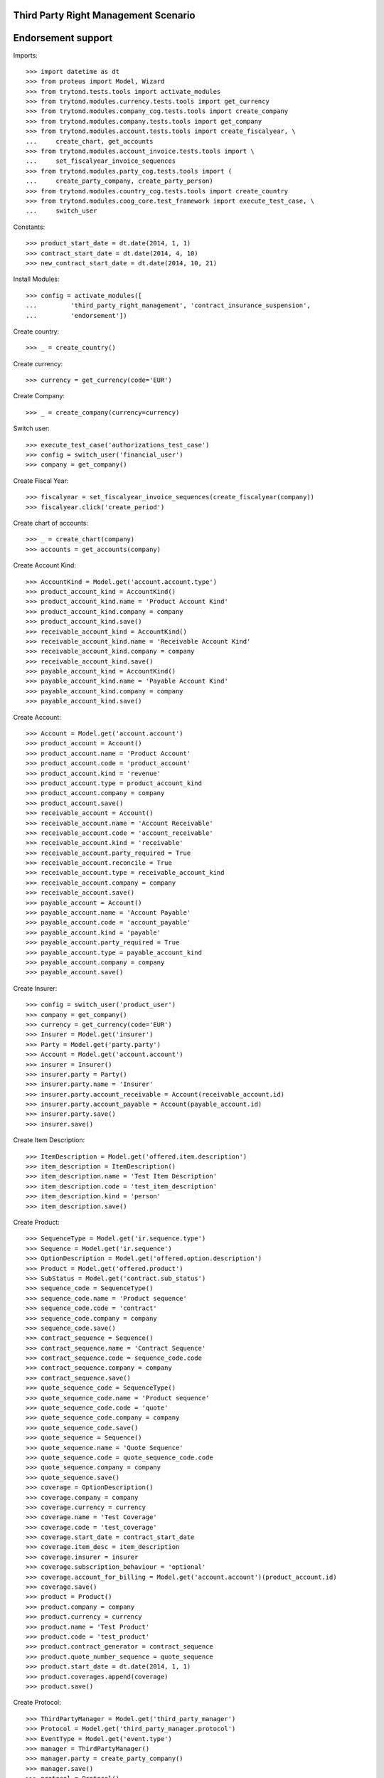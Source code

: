 ======================================
Third Party Right Management Scenario
======================================
====================
Endorsement support
====================

Imports::

    >>> import datetime as dt
    >>> from proteus import Model, Wizard
    >>> from trytond.tests.tools import activate_modules
    >>> from trytond.modules.currency.tests.tools import get_currency
    >>> from trytond.modules.company_cog.tests.tools import create_company
    >>> from trytond.modules.company.tests.tools import get_company
    >>> from trytond.modules.account.tests.tools import create_fiscalyear, \
    ...     create_chart, get_accounts
    >>> from trytond.modules.account_invoice.tests.tools import \
    ...     set_fiscalyear_invoice_sequences
    >>> from trytond.modules.party_cog.tests.tools import (
    ...     create_party_company, create_party_person)
    >>> from trytond.modules.country_cog.tests.tools import create_country
    >>> from trytond.modules.coog_core.test_framework import execute_test_case, \
    ...     switch_user

Constants::

    >>> product_start_date = dt.date(2014, 1, 1)
    >>> contract_start_date = dt.date(2014, 4, 10)
    >>> new_contract_start_date = dt.date(2014, 10, 21)

Install Modules::

    >>> config = activate_modules([
    ...         'third_party_right_management', 'contract_insurance_suspension',
    ...         'endorsement'])

Create country::

    >>> _ = create_country()

Create currency::

    >>> currency = get_currency(code='EUR')

Create Company::

    >>> _ = create_company(currency=currency)

Switch user::

    >>> execute_test_case('authorizations_test_case')
    >>> config = switch_user('financial_user')
    >>> company = get_company()

Create Fiscal Year::

    >>> fiscalyear = set_fiscalyear_invoice_sequences(create_fiscalyear(company))
    >>> fiscalyear.click('create_period')

Create chart of accounts::

    >>> _ = create_chart(company)
    >>> accounts = get_accounts(company)

Create Account Kind::

    >>> AccountKind = Model.get('account.account.type')
    >>> product_account_kind = AccountKind()
    >>> product_account_kind.name = 'Product Account Kind'
    >>> product_account_kind.company = company
    >>> product_account_kind.save()
    >>> receivable_account_kind = AccountKind()
    >>> receivable_account_kind.name = 'Receivable Account Kind'
    >>> receivable_account_kind.company = company
    >>> receivable_account_kind.save()
    >>> payable_account_kind = AccountKind()
    >>> payable_account_kind.name = 'Payable Account Kind'
    >>> payable_account_kind.company = company
    >>> payable_account_kind.save()

Create Account::

    >>> Account = Model.get('account.account')
    >>> product_account = Account()
    >>> product_account.name = 'Product Account'
    >>> product_account.code = 'product_account'
    >>> product_account.kind = 'revenue'
    >>> product_account.type = product_account_kind
    >>> product_account.company = company
    >>> product_account.save()
    >>> receivable_account = Account()
    >>> receivable_account.name = 'Account Receivable'
    >>> receivable_account.code = 'account_receivable'
    >>> receivable_account.kind = 'receivable'
    >>> receivable_account.party_required = True
    >>> receivable_account.reconcile = True
    >>> receivable_account.type = receivable_account_kind
    >>> receivable_account.company = company
    >>> receivable_account.save()
    >>> payable_account = Account()
    >>> payable_account.name = 'Account Payable'
    >>> payable_account.code = 'account_payable'
    >>> payable_account.kind = 'payable'
    >>> payable_account.party_required = True
    >>> payable_account.type = payable_account_kind
    >>> payable_account.company = company
    >>> payable_account.save()

Create Insurer::

    >>> config = switch_user('product_user')
    >>> company = get_company()
    >>> currency = get_currency(code='EUR')
    >>> Insurer = Model.get('insurer')
    >>> Party = Model.get('party.party')
    >>> Account = Model.get('account.account')
    >>> insurer = Insurer()
    >>> insurer.party = Party()
    >>> insurer.party.name = 'Insurer'
    >>> insurer.party.account_receivable = Account(receivable_account.id)
    >>> insurer.party.account_payable = Account(payable_account.id)
    >>> insurer.party.save()
    >>> insurer.save()

Create Item Description::

    >>> ItemDescription = Model.get('offered.item.description')
    >>> item_description = ItemDescription()
    >>> item_description.name = 'Test Item Description'
    >>> item_description.code = 'test_item_description'
    >>> item_description.kind = 'person'
    >>> item_description.save()

Create Product::

    >>> SequenceType = Model.get('ir.sequence.type')
    >>> Sequence = Model.get('ir.sequence')
    >>> OptionDescription = Model.get('offered.option.description')
    >>> Product = Model.get('offered.product')
    >>> SubStatus = Model.get('contract.sub_status')
    >>> sequence_code = SequenceType()
    >>> sequence_code.name = 'Product sequence'
    >>> sequence_code.code = 'contract'
    >>> sequence_code.company = company
    >>> sequence_code.save()
    >>> contract_sequence = Sequence()
    >>> contract_sequence.name = 'Contract Sequence'
    >>> contract_sequence.code = sequence_code.code
    >>> contract_sequence.company = company
    >>> contract_sequence.save()
    >>> quote_sequence_code = SequenceType()
    >>> quote_sequence_code.name = 'Product sequence'
    >>> quote_sequence_code.code = 'quote'
    >>> quote_sequence_code.company = company
    >>> quote_sequence_code.save()
    >>> quote_sequence = Sequence()
    >>> quote_sequence.name = 'Quote Sequence'
    >>> quote_sequence.code = quote_sequence_code.code
    >>> quote_sequence.company = company
    >>> quote_sequence.save()
    >>> coverage = OptionDescription()
    >>> coverage.company = company
    >>> coverage.currency = currency
    >>> coverage.name = 'Test Coverage'
    >>> coverage.code = 'test_coverage'
    >>> coverage.start_date = contract_start_date
    >>> coverage.item_desc = item_description
    >>> coverage.insurer = insurer
    >>> coverage.subscription_behaviour = 'optional'
    >>> coverage.account_for_billing = Model.get('account.account')(product_account.id)
    >>> coverage.save()
    >>> product = Product()
    >>> product.company = company
    >>> product.currency = currency
    >>> product.name = 'Test Product'
    >>> product.code = 'test_product'
    >>> product.contract_generator = contract_sequence
    >>> product.quote_number_sequence = quote_sequence
    >>> product.start_date = dt.date(2014, 1, 1)
    >>> product.coverages.append(coverage)
    >>> product.save()

Create Protocol::

    >>> ThirdPartyManager = Model.get('third_party_manager')
    >>> Protocol = Model.get('third_party_manager.protocol')
    >>> EventType = Model.get('event.type')
    >>> manager = ThirdPartyManager()
    >>> manager.party = create_party_company()
    >>> manager.save()
    >>> protocol = Protocol()
    >>> protocol.name = "Basic Protocol"
    >>> protocol.code = "BASIC"
    >>> protocol.third_party_manager = manager
    >>> watched_events = protocol.watched_events.find([
    ...         ('code', 'in', ['activate_contract', 'apply_endorsement']),
    ...         ])
    >>> protocol.watched_events.extend(watched_events)
    >>> protocol.save()

Create Change Start Date Endorsement::

    >>> EndorsementPart = Model.get('endorsement.part')
    >>> change_start_date_part = EndorsementPart()
    >>> change_start_date_part.name = 'Change Start Date'
    >>> change_start_date_part.code = 'change_start_date'
    >>> change_start_date_part.kind = 'contract'
    >>> change_start_date_part.view = 'change_start_date'
    >>> EndorsementContractField = Model.get('endorsement.contract.field')
    >>> Field = Model.get('ir.model.field')
    >>> change_start_date_part.contract_fields.append(
    ...     EndorsementContractField(field=Field.find([
    ...                 ('model.model', '=', 'contract'),
    ...                 ('name', '=', 'start_date')])[0].id))
    >>> change_start_date_part.third_party_protocols.append(protocol)
    >>> change_start_date_part.save()
    >>> EndorsementDefinition = Model.get('endorsement.definition')
    >>> change_start_date = EndorsementDefinition()
    >>> change_start_date.name = 'Change Start Date'
    >>> change_start_date.code = 'change_start_date'
    >>> EndorsementDefinitionPartRelation = Model.get(
    ...     'endorsement.definition-endorsement.part')
    >>> change_start_date.ordered_endorsement_parts.append(
    ...     EndorsementDefinitionPartRelation(endorsement_part=change_start_date_part))
    >>> change_start_date.save()

Create Test Contract::

    >>> config = switch_user('contract_user')
    >>> subscriber = create_party_person()
    >>> coverage = Model.get('offered.option.description')(coverage.id)
    >>> item_description = Model.get('offered.item.description')(item_description.id)
    >>> Contract = Model.get('contract')
    >>> contract = Contract()
    >>> company = Model.get('company.company')(company.id)
    >>> contract.start_date = contract_start_date
    >>> contract.product = Model.get('offered.product')(product.id)
    >>> contract.contract_number = '1111'
    >>> covered_element = contract.covered_elements.new()
    >>> covered_element.party = subscriber
    >>> covered_element.item_desc = item_description
    >>> option = covered_element.options.new()
    >>> option.coverage = coverage
    >>> contract.save()
    >>> ProtocolCoverage = Model.get(
    ...     'third_party_manager.protocol-offered.option.description')
    >>> pc = ProtocolCoverage(
    ...     coverage=option.coverage,
    ...     protocol=Model.get('third_party_manager.protocol')(protocol.id))
    >>> pc.save()
    >>> Wizard('contract.activate', models=[contract]).execute('apply')

There is now one period::

    >>> contract.reload()
    >>> option, = contract.covered_elements[0].options
    >>> tpp, = option.third_party_periods
    >>> tpp.start_date - contract_start_date == dt.timedelta(0)
    True
    >>> tpp.end_date is None
    True

New Endorsement::

    >>> Endorsement = Model.get('endorsement')
    >>> EndorsementDefinition = Model.get('endorsement.definition')
    >>> change_start_date = EndorsementDefinition(change_start_date.id)
    >>> new_endorsement = Wizard('endorsement.start')
    >>> new_endorsement.form.contract = contract
    >>> new_endorsement.form.endorsement_definition = change_start_date
    >>> new_endorsement.form.endorsement = None
    >>> new_endorsement.form.applicant = None
    >>> new_endorsement.form.effective_date = new_contract_start_date
    >>> new_endorsement.execute('start_endorsement')
    >>> new_endorsement.execute('change_start_date_next')
    >>> new_endorsement.execute('suspend')
    >>> good_endorsement, = Endorsement.find([
    ...         ('contracts', '=', contract.id)])
    >>> _ = Endorsement.apply_synchronous([good_endorsement.id], config._context)

There is now two periods::

    >>> contract.reload()
    >>> option, = contract.covered_elements[0].options
    >>> len(option.third_party_periods)
    2
    >>> tpp = option.third_party_periods[0]
    >>> tpp.start_date - contract_start_date == dt.timedelta(0)
    True
    >>> new_contract_start_date - tpp.end_date == dt.timedelta(days=1)
    True
    >>> tpp = option.third_party_periods[-1]
    >>> tpp.start_date - new_contract_start_date == dt.timedelta(0)
    True
    >>> tpp.end_date is None
    True
